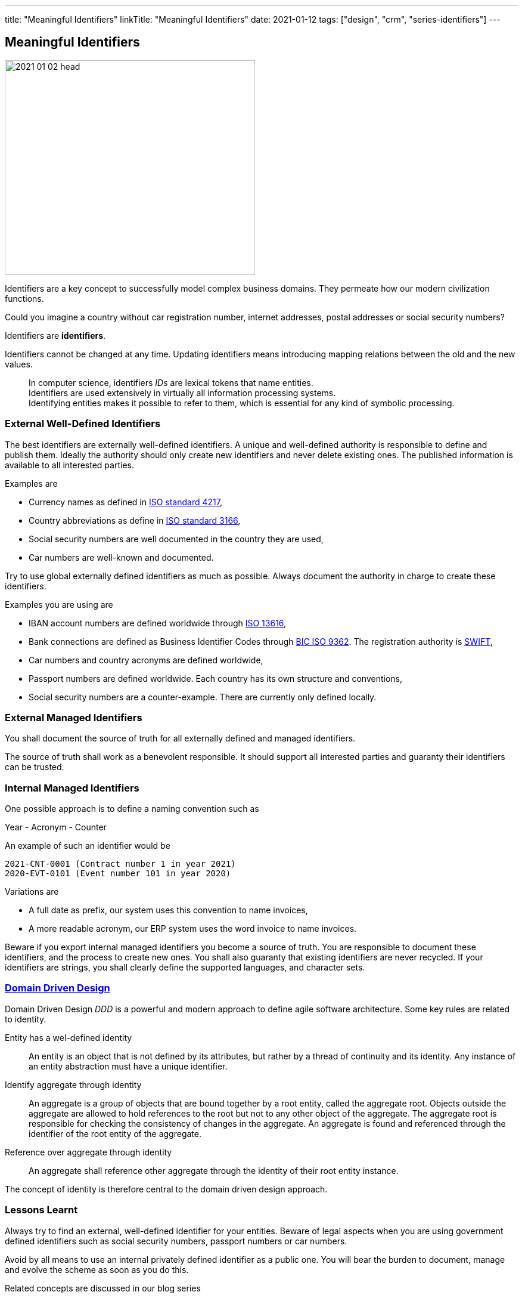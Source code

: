---
title: "Meaningful Identifiers"
linkTitle: "Meaningful Identifiers"
date: 2021-01-12
tags: ["design", "crm", "series-identifiers"]
---

== Meaningful Identifiers
:author: Marcel Baumann
:email: <marcel.baumann@tangly.net>
:homepage: https://www.tangly.net/
:company: https://www.tangly.net/[tangly llc]

image::2021-01-02-head.jpg[width=420,height=360,role=left]

Identifiers are a key concept to successfully model complex business domains.
They permeate how our modern civilization functions.

Could you imagine a country without car registration number, internet addresses, postal addresses or social security numbers?

Identifiers are *identifiers*.

Identifiers cannot be changed at any time.
Updating identifiers means introducing mapping relations between the old and the new values.

[quote]
____
In computer science, identifiers _IDs_ are lexical tokens that name entities. +
Identifiers are used extensively in virtually all information processing systems. +
Identifying entities makes it possible to refer to them, which is essential for any kind of symbolic processing.
____

=== External Well-Defined Identifiers

The best identifiers are externally well-defined identifiers.
A unique and well-defined authority is responsible to define and publish them.
Ideally the authority should only create new identifiers and never delete existing ones.
The published information is available to all interested parties.

Examples are

* Currency names as defined in https://en.wikipedia.org/wiki/ISO_4217[ISO standard 4217],
* Country abbreviations as define in https://en.wikipedia.org/wiki/List_of_ISO_3166_country_codes[ISO standard 3166],
* Social security numbers are well documented in the country they are used,
* Car numbers are well-known and documented.

Try to use global externally defined identifiers as much as possible.
Always document the authority in charge to create these identifiers.

Examples you are using are

* IBAN account numbers are defined worldwide through https://en.wikipedia.org/wiki/International_Bank_Account_Number[ISO 13616],
* Bank connections are defined as Business Identifier Codes through https://en.wikipedia.org/wiki/ISO_9362[BIC ISO 9362].
The registration authority is https://en.wikipedia.org/wiki/Society_for_Worldwide_Interbank_Financial_Telecommunication[SWIFT],
* Car numbers and country acronyms are defined worldwide,
* Passport numbers are defined worldwide.
Each country has its own structure and conventions,
* Social security numbers are a counter-example.
There are currently only defined locally.

=== External Managed Identifiers

You shall document the source of truth for all externally defined and managed identifiers.

The source of truth shall work as a benevolent responsible.
It should support all interested parties and guaranty their identifiers can be trusted.

=== Internal Managed Identifiers

One possible approach is to define a naming convention such as

Year - Acronym - Counter

An example of such an identifier would be

    2021-CNT-0001 (Contract number 1 in year 2021)
    2020-EVT-0101 (Event number 101 in year 2020)

Variations are

* A full date as prefix, our system uses this convention to name invoices,
* A more readable acronym, our ERP system uses the word invoice to name invoices.

Beware if you export internal managed identifiers you become a source of truth.
You are responsible to document these identifiers, and the process to create new ones.
You shall also guaranty that existing identifiers are never recycled.
If your identifiers are strings, you shall clearly define the supported languages, and character sets.

=== https://en.wikipedia.org/wiki/Domain-driven_design[Domain Driven Design]

Domain Driven Design _DDD_ is a powerful and modern approach to define agile software architecture.
Some key rules are related to identity.

Entity has a wel-defined identity::
An entity is an object that is not defined by its attributes, but rather by a thread of continuity and its identity.
Any instance of an entity abstraction must have a unique identifier.
Identify aggregate through identity::
An aggregate is a group of objects that are bound together by a root entity, called the aggregate root.
Objects outside the aggregate are allowed to hold references to the root but not to any other object of the aggregate.
The aggregate root is responsible for checking the consistency of changes in the aggregate.
An aggregate is found and referenced through the identifier of the root entity of the aggregate.
Reference over aggregate through identity::
An aggregate shall reference other aggregate through the identity of their root entity instance.

The concept of identity is therefore central to the domain driven design approach.

=== Lessons Learnt

Always try to find an external, well-defined identifier for your entities.
Beware of legal aspects when you are using government defined identifiers such as social security numbers, passport numbers or car numbers.

Avoid by all means to use an internal privately defined identifier as a public one.
You will bear the burden to document, manage and evolve the scheme as soon as you do this.

Related concepts are discussed in our blog series

. link:../../2020/entities-identifiers-external-identifiers-and-names[Entities, Identifiers, External identifiers and Names]
. link:../../2020/the-power-of-tags-and-comments[The power of Tags and Comments]
. link:../../2020/reference-codes[Reference Codes]
. link:../../2021/value-objects-as-embedded-entities[Value Objects as Embedded Entities]
. link:../../2021/meaningful-identifiers[Meaningful Identifiers]
